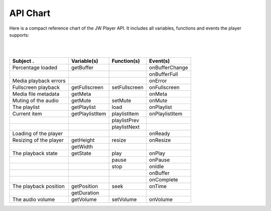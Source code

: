 .. _chart:

API Chart
=========

Here is a compact reference chart of the JW Player API. It includes all variables, functions and events the player supports:

| 
| 

=================================================  =================  =================  =================
| Subject                                       .  | Variable(s)      | Function(s)      | Event(s)
=================================================  =================  =================  =================
| Percentage loaded                                | getBuffer        |                  | onBufferChange
|                                                  |                  |                  | onBufferFull
| Media playback errors                            |                  |                  | onError
| Fullscreen playback                              | getFullscreen    | setFullscreen    | onFullscreen
| Media file metadata                              | getMeta          |                  | onMeta
| Muting of the audio                              | getMute          | setMute          | onMute
| The playlist                                     | getPlaylist      | load             | onPlaylist
| Current item                                     | getPlaylistItem  | playlistItem     | onPlaylistItem
|                                                  |                  | playlistPrev     | 
|                                                  |                  | playlistNext     | 
| Loading of the player                            |                  |                  | onReady
| Resizing of the player                           | getHeight        | resize           | onResize
|                                                  | getWidth         |                  | 
| The playback state                               | getState         | play             | onPlay
|                                                  |                  | pause            | onPause
|                                                  |                  | stop             | onIdle
|                                                  |                  |                  | onBuffer
|                                                  |                  |                  | onComplete
| The playback position                            | getPosition      | seek             | onTime
|                                                  | getDuration      |                  | 
| The audio volume                                 | getVolume        | setVolume        | onVolume
=================================================  =================  =================  =================